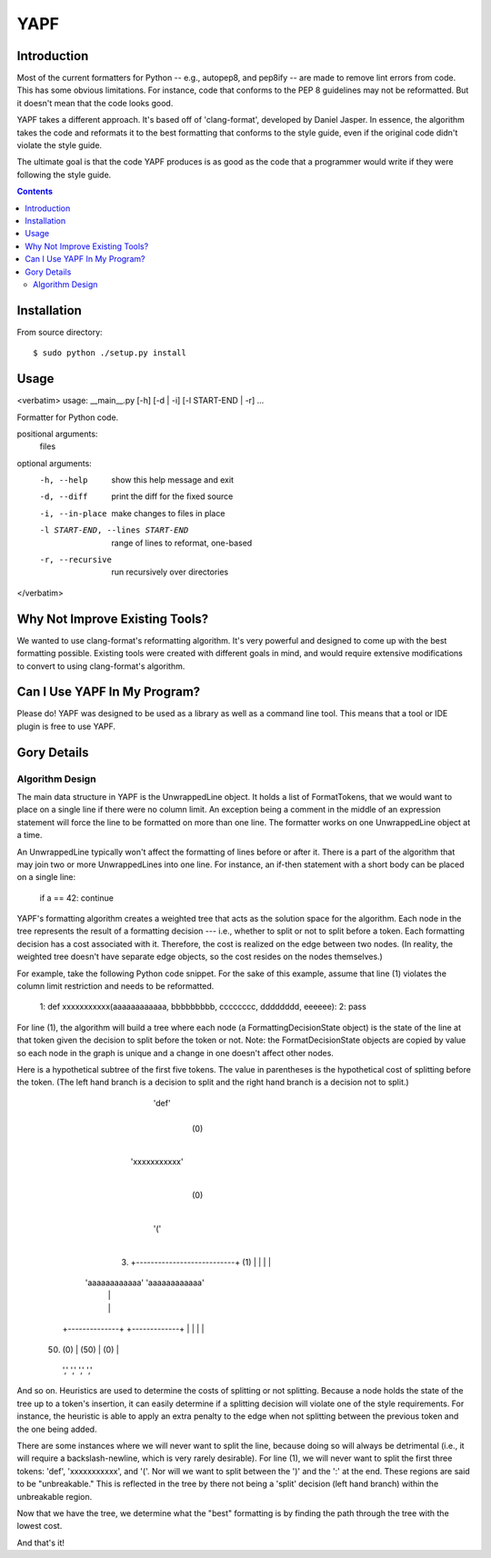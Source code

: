 ====
YAPF
====

Introduction
============

Most of the current formatters for Python -- e.g., autopep8, and pep8ify -- are
made to remove lint errors from code. This has some obvious limitations. For
instance, code that conforms to the PEP 8 guidelines may not be reformatted.
But it doesn't mean that the code looks good.

YAPF takes a different approach. It's based off of 'clang-format', developed by
Daniel Jasper. In essence, the algorithm takes the code and reformats it to the
best formatting that conforms to the style guide, even if the original code
didn't violate the style guide.

The ultimate goal is that the code YAPF produces is as good as the code that a
programmer would write if they were following the style guide.

.. contents::

Installation
============

From source directory::

    $ sudo python ./setup.py install


Usage
=====

<verbatim>
usage: __main__.py [-h] [-d | -i] [-l START-END | -r] ...

Formatter for Python code.

positional arguments:
  files

optional arguments:
  -h, --help            show this help message and exit
  -d, --diff            print the diff for the fixed source
  -i, --in-place        make changes to files in place
  -l START-END, --lines START-END
                        range of lines to reformat, one-based
  -r, --recursive       run recursively over directories
</verbatim>


Why Not Improve Existing Tools?
===============================

We wanted to use clang-format's reformatting algorithm. It's very powerful and
designed to come up with the best formatting possible. Existing tools were
created with different goals in mind, and would require extensive modifications
to convert to using clang-format's algorithm.


Can I Use YAPF In My Program?
=============================

Please do! YAPF was designed to be used as a library as well as a command line
tool. This means that a tool or IDE plugin is free to use YAPF.


Gory Details
============

Algorithm Design
----------------

The main data structure in YAPF is the UnwrappedLine object. It holds a list of
FormatTokens, that we would want to place on a single line if there were no
column limit. An exception being a comment in the middle of an expression
statement will force the line to be formatted on more than one line. The
formatter works on one UnwrappedLine object at a time.

An UnwrappedLine typically won't affect the formatting of lines before or after
it. There is a part of the algorithm that may join two or more UnwrappedLines
into one line. For instance, an if-then statement with a short body can be
placed on a single line:

    if a == 42: continue

YAPF's formatting algorithm creates a weighted tree that acts as the solution
space for the algorithm. Each node in the tree represents the result of a
formatting decision --- i.e., whether to split or not to split before a token.
Each formatting decision has a cost associated with it. Therefore, the cost is
realized on the edge between two nodes. (In reality, the weighted tree doesn't
have separate edge objects, so the cost resides on the nodes themselves.)

For example, take the following Python code snippet. For the sake of this
example, assume that line (1) violates the column limit restriction and needs to
be reformatted.


    1: def xxxxxxxxxxx(aaaaaaaaaaaa, bbbbbbbbb, cccccccc, dddddddd, eeeeee):
    2:   pass

For line (1), the algorithm will build a tree where each node (a
FormattingDecisionState object) is the state of the line at that token given the
decision to split before the token or not. Note: the FormatDecisionState objects
are copied by value so each node in the graph is unique and a change in one
doesn't affect other nodes.

Here is a hypothetical subtree of the first five tokens. The value in
parentheses is the hypothetical cost of splitting before the token. (The left
hand branch is a decision to split and the right hand branch is a decision not
to split.)

                               'def'
                                 |
                                 |  (0)
                                 |
                           'xxxxxxxxxxx'
                                 |
                                 |  (0)
                                 |
                                '('
                                 |
              (3)  +---------------------------+  (1)
                   |                           |
                   |                           |
            'aaaaaaaaaaaa'               'aaaaaaaaaaaa'
                   |                           |
                   |                           |
           +--------------+             +-------------+
           |              |             |             |
     (50)  |         (0)  |       (50)  |        (0)  |
          ','            ','           ','           ','

And so on. Heuristics are used to determine the costs of splitting or not
splitting. Because a node holds the state of the tree up to a token's insertion,
it can easily determine if a splitting decision will violate one of the style
requirements. For instance, the heuristic is able to apply an extra penalty to
the edge when not splitting between the previous token and the one being added.

There are some instances where we will never want to split the line, because
doing so will always be detrimental (i.e., it will require a backslash-newline,
which is very rarely desirable). For line (1), we will never want to split the
first three tokens: 'def', 'xxxxxxxxxxx', and '('. Nor will we want to split
between the ')' and the ':' at the end. These regions are said to be
"unbreakable." This is reflected in the tree by there not being a 'split'
decision (left hand branch) within the unbreakable region.

Now that we have the tree, we determine what the "best" formatting is by finding
the path through the tree with the lowest cost.

And that's it!
